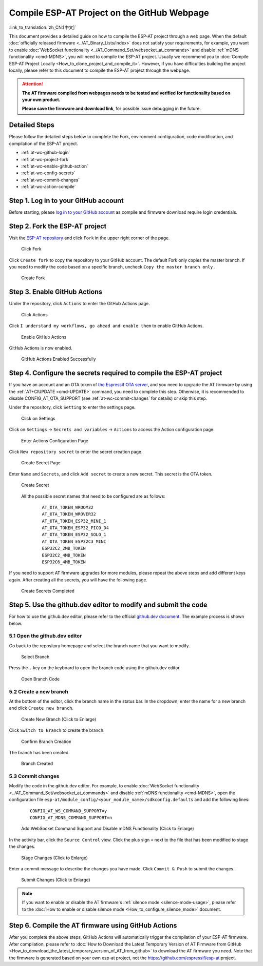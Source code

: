 Compile ESP-AT Project on the GitHub Webpage
============================================

:link_to_translation:`zh_CN:[中文]`

This document provides a detailed guide on how to compile the ESP-AT project through a web page. When the default :doc:`officially released firmware <../AT_Binary_Lists/index>` does not satisfy your requirements, for example, you want to enable :doc:`WebSocket functionality <../AT_Command_Set/websocket_at_commands>` and disable :ref:`mDNS functionality <cmd-MDNS>`, you will need to compile the ESP-AT project. Usually we recommend you to :doc:`Compile ESP-AT Project Locally <How_to_clone_project_and_compile_it>`. However, if you have difficulties building the project locally, please refer to this document to compile the ESP-AT project through the webpage.

.. attention::
  **The AT firmware compiled from webpages needs to be tested and verified for functionality based on your own product.**

  **Please save the firmware and download link**, for possible issue debugging in the future.

Detailed Steps
^^^^^^^^^^^^^^

Please follow the detailed steps below to complete the Fork, environment configuration, code modification, and compilation of the ESP-AT project.

* :ref:`at-wc-github-login`
* :ref:`at-wc-project-fork`
* :ref:`at-wc-enable-github-action`
* :ref:`at-wc-config-secrets`
* :ref:`at-wc-commit-changes`
* :ref:`at-wc-action-compile`

.. _at-wc-github-login:

Step 1. Log in to your GitHub account
^^^^^^^^^^^^^^^^^^^^^^^^^^^^^^^^^^^^^

Before starting, please `log in to your GitHub account <https://github.com/login>`_ as compile and firmware download require login credentials.

.. _at-wc-project-fork:

Step 2. Fork the ESP-AT project
^^^^^^^^^^^^^^^^^^^^^^^^^^^^^^^

Visit the `ESP-AT repository <https://github.com/espressif/esp-at>`_ and click ``Fork`` in the upper right corner of the page.

  .. figure:: ../../_static/web_compile/fork-s1.png
    :align: center
    :alt: Click Fork
    :figclass: align-center

    Click Fork

Click ``Create fork`` to copy the repository to your GitHub account. The default Fork only copies the master branch. If you need to modify the code based on a specific branch, uncheck ``Copy the master branch only.``

  .. figure:: ../../_static/web_compile/fork-s2.png
    :align: center
    :alt: Create Fork
    :figclass: align-center

    Create Fork

.. _at-wc-enable-github-action:

Step 3. Enable GitHub Actions
^^^^^^^^^^^^^^^^^^^^^^^^^^^^^

Under the repository, click ``Actions`` to enter the GitHub Actions page.

  .. figure:: ../../_static/web_compile/github-action-enable-s1.png
    :align: center
    :alt: Click Actions
    :figclass: align-center

    Click Actions

Click ``I understand my workflows, go ahead and enable them`` to enable GitHub Actions.

  .. figure:: ../../_static/web_compile/github-action-enable-s2.png
    :align: center
    :alt: Enable GitHub Actions
    :figclass: align-center

    Enable GitHub Actions

GitHub Actions is now enabled.

  .. figure:: ../../_static/web_compile/github-action-enable-s3.png
    :align: center
    :alt: GitHub Actions Enabled Successfully
    :figclass: align-center

    GitHub Actions Enabled Successfully

.. _at-wc-config-secrets:

Step 4. Configure the secrets required to compile the ESP-AT project
^^^^^^^^^^^^^^^^^^^^^^^^^^^^^^^^^^^^^^^^^^^^^^^^^^^^^^^^^^^^^^^^^^^^

If you have an account and an OTA token of `the Espressif OTA server <http://iot.espressif.cn>`_, and you need to upgrade the AT firmware by using the :ref:`AT+CIUPDATE <cmd-UPDATE>` command, you need to complete this step. Otherwise, it is recommended to disable CONFIG_AT_OTA_SUPPORT (see :ref:`at-wc-commit-changes` for details) or skip this step.

Under the repository, click ``Setting`` to enter the settings page.

  .. figure:: ../../_static/web_compile/cfg-ota-token-s1.png
    :align: center
    :alt: Click on Settings
    :figclass: align-center

    Click on Settings

Click on ``Settings`` -> ``Secrets and variables`` -> ``Actions`` to access the Action configuration page.

  .. figure:: ../../_static/web_compile/cfg-ota-token-s2.png
    :align: center
    :alt: Enter Actions Configuration Page
    :figclass: align-center

    Enter Actions Configuration Page

Click ``New repository secret`` to enter the secret creation page.

  .. figure:: ../../_static/web_compile/cfg-ota-token-s3.png
    :align: center
    :alt: Create secret Page
    :figclass: align-center

    Create Secret Page

Enter ``Name`` and ``Secrets``, and click ``Add secret`` to create a new secret. This secret is the OTA token.

  .. figure:: ../../_static/web_compile/cfg-ota-token-s4.png
    :align: center
    :alt: Create Secret
    :figclass: align-center

    Create Secret

  All the possible secret names that need to be configured are as follows:

    ::

      AT_OTA_TOKEN_WROOM32
      AT_OTA_TOKEN_WROVER32
      AT_OTA_TOKEN_ESP32_MINI_1
      AT_OTA_TOKEN_ESP32_PICO_D4
      AT_OTA_TOKEN_ESP32_SOLO_1
      AT_OTA_TOKEN_ESP32C3_MINI
      ESP32C2_2MB_TOKEN
      ESP32C2_4MB_TOKEN
      ESP32C6_4MB_TOKEN

If you need to support AT firmware upgrades for more modules, please repeat the above steps and add different keys again. After creating all the secrets, you will have the following page.

  .. figure:: ../../_static/web_compile/cfg-ota-token-s5.png
    :align: center
    :alt: Create Secrets Completed
    :figclass: align-center

    Create Secrets Completed

.. _at-wc-commit-changes:

Step 5. Use the github.dev editor to modify and submit the code
^^^^^^^^^^^^^^^^^^^^^^^^^^^^^^^^^^^^^^^^^^^^^^^^^^^^^^^^^^^^^^^

For how to use the github.dev editor, please refer to the official `github.dev document <https://docs.github.com/en/codespaces/the-githubdev-web-based-editor>`_. The example process is shown below.

5.1 Open the github.dev editor
-------------------------------

Go back to the repository homepage and select the branch name that you want to modify.

  .. figure:: ../../_static/web_compile/commit-change-s1.png
    :align: center
    :alt: Select Branch
    :figclass: align-center

    Select Branch

Press the ``.`` key on the keyboard to open the branch code using the github.dev editor.

  .. figure:: ../../_static/web_compile/commit-change-s2.png
    :align: center
    :alt: Open Branch Code
    :figclass: align-center

    Open Branch Code

5.2 Create a new branch
-----------------------

At the bottom of the editor, click the branch name in the status bar. In the dropdown, enter the name for a new branch and click ``Create new branch``.

  .. figure:: ../../_static/web_compile/commit-change-s3.png
    :align: center
    :alt: Create New Branch
    :figclass: align-center
    :scale: 70%

    Create New Branch (Click to Enlarge)

Click ``Switch to Branch`` to create the branch.

  .. figure:: ../../_static/web_compile/commit-change-s4.png
    :align: center
    :alt: Confirm Branch Creation
    :figclass: align-center

    Confirm Branch Creation

The branch has been created.

  .. figure:: ../../_static/web_compile/commit-change-s5.png
    :align: center
    :alt: Branch Created
    :figclass: align-center

    Branch Created

5.3 Commit changes
---------------------

Modify the code in the github.dev editor. For example, to enable :doc:`WebSocket functionality <../AT_Command_Set/websocket_at_commands>` and disable :ref:`mDNS functionality <cmd-MDNS>`, open the configuration file ``esp-at/module_config/<your_module_name>/sdkconfig.defaults`` and add the following lines:

  ::

    CONFIG_AT_WS_COMMAND_SUPPORT=y
    CONFIG_AT_MDNS_COMMAND_SUPPORT=n

  .. figure:: ../../_static/web_compile/commit-change-s6.png
    :align: center
    :alt: Add WebSocket Command Support and Disable mDNS Functionality
    :figclass: align-center
    :scale: 70%

    Add WebSocket Command Support and Disable mDNS Functionality (Click to Enlarge)

In the activity bar, click the ``Source Control`` view. Click the plus sign ``+`` next to the file that has been modified to stage the changes.

  .. figure:: ../../_static/web_compile/commit-change-s7.png
    :align: center
    :alt: Stage Changes
    :figclass: align-center
    :scale: 70%

    Stage Changes (Click to Enlarge)

Enter a commit message to describe the changes you have made. Click ``Commit & Push`` to submit the changes.

  .. figure:: ../../_static/web_compile/commit-change-s8.png
    :align: center
    :alt: Submit Changes
    :figclass: align-center
    :scale: 70%

    Submit Changes (Click to Enlarge)

.. note::
  If you want to enable or disable the AT firmware's :ref:`silence mode <silence-mode-usage>`, please refer to the :doc:`How to enable or disable silence mode <How_to_configure_silence_mode>` document.

.. _at-wc-action-compile:

Step 6. Compile the AT firmware using GitHub Actions
^^^^^^^^^^^^^^^^^^^^^^^^^^^^^^^^^^^^^^^^^^^^^^^^^^^^

After you complete the above steps, GitHub Actions will automatically trigger the compilation of your ESP-AT firmware. After compilation, please refer to :doc:`How to Download the Latest Temporary Version of AT Firmware from GitHub <How_to_download_the_latest_temporary_version_of_AT_from_github>` to download the AT firmware you need. Note that the firmware is generated based on your own esp-at project, not the https://github.com/espressif/esp-at project.
